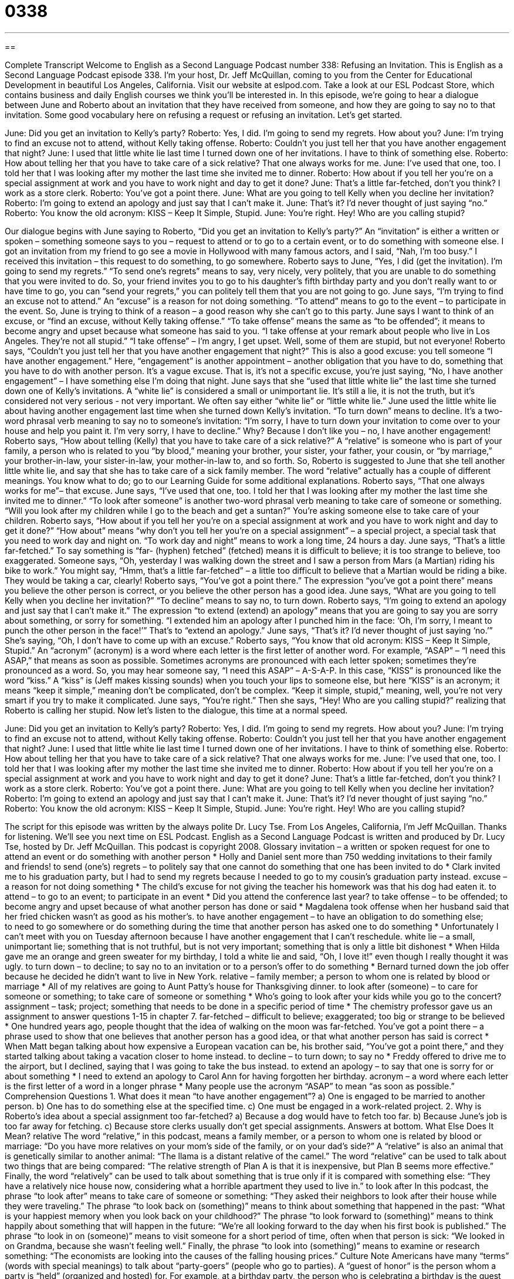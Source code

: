 = 0338
:toc: left
:toclevels: 3
:sectnums:
:stylesheet: ../../../myAdocCss.css

'''

== 

Complete Transcript
Welcome to English as a Second Language Podcast number 338: Refusing an Invitation.
This is English as a Second Language Podcast episode 338. I’m your host, Dr. Jeff McQuillan, coming to you from the Center for Educational Development in beautiful Los Angeles, California.
Visit our website at eslpod.com. Take a look at our ESL Podcast Store, which contains business and daily English courses we think you’ll be interested in.
In this episode, we’re going to hear a dialogue between June and Roberto about an invitation that they have received from someone, and how they are going to say no to that invitation. Some good vocabulary here on refusing a request or refusing an invitation. Let’s get started.
[start of dialogue]
June: Did you get an invitation to Kelly’s party?
Roberto: Yes, I did. I’m going to send my regrets. How about you?
June: I’m trying to find an excuse not to attend, without Kelly taking offense.
Roberto: Couldn’t you just tell her that you have another engagement that night?
June: I used that little white lie last time I turned down one of her invitations. I have to think of something else.
Roberto: How about telling her that you have to take care of a sick relative? That one always works for me.
June: I’ve used that one, too. I told her that I was looking after my mother the last time she invited me to dinner.
Roberto: How about if you tell her you’re on a special assignment at work and you have to work night and day to get it done?
June: That’s a little far-fetched, don’t you think? I work as a store clerk.
Roberto: You’ve got a point there.
June: What are you going to tell Kelly when you decline her invitation?
Roberto: I’m going to extend an apology and just say that I can’t make it.
June: That’s it? I’d never thought of just saying “no.”
Roberto: You know the old acronym: KISS – Keep It Simple, Stupid.
June: You’re right. Hey! Who are you calling stupid?
[end of dialogue]
Our dialogue begins with June saying to Roberto, “Did you get an invitation to Kelly’s party?” An “invitation” is either a written or spoken – something someone says to you – request to attend or to go to a certain event, or to do something with someone else. I got an invitation from my friend to go see a movie in Hollywood with many famous actors, and I said, “Nah, I’m too busy.” I received this invitation – this request to do something, to go somewhere.
Roberto says to June, “Yes, I did (get the invitation). I’m going to send my regrets.” “To send one’s regrets” means to say, very nicely, very politely, that you are unable to do something that you were invited to do. So, your friend invites you to go to his daughter’s fifth birthday party and you don’t really want to or have time to go, you can “send your regrets,” you can politely tell them that you are not going to go.
June says, “I’m trying to find an excuse not to attend.” An “excuse” is a reason for not doing something. “To attend” means to go to the event – to participate in the event. So, June is trying to think of a reason – a good reason why she can’t go to this party. June says I want to think of an excuse, or “find an excuse, without Kelly taking offense.” “To take offense” means the same as “to be offended”; it means to become angry and upset because what someone has said to you. “I take offense at your remark about people who live in Los Angeles. They’re not all stupid.” “I take offense” – I’m angry, I get upset. Well, some of them are stupid, but not everyone!
Roberto says, “Couldn’t you just tell her that you have another engagement that night?” This is also a good excuse: you tell someone “I have another engagement.” Here, “engagement” is another appointment – another obligation that you have to do, something that you have to do with another person. It’s a vague excuse. That is, it’s not a specific excuse, you’re just saying, “No, I have another engagement” – I have something else I’m doing that night.
June says that she “used that little white lie” the last time she turned down one of Kelly’s invitations. A “white lie” is considered a small or unimportant lie. It’s still a lie, it is not the truth, but it’s considered not very serious - not very important. We often say either “white lie” or “little white lie.” June used the little white lie about having another engagement last time when she turned down Kelly’s invitation. “To turn down” means to decline. It’s a two-word phrasal verb meaning to say no to someone’s invitation: “I’m sorry, I have to turn down your invitation to come over to your house and help you paint it. I’m very sorry, I have to decline.” Why? Because I don’t like you – no, I have another engagement!
Roberto says, “How about telling (Kelly) that you have to take care of a sick relative?” A “relative” is someone who is part of your family, a person who is related to you “by blood,” meaning your brother, your sister, your father, your cousin, or “by marriage,” your brother-in-law, your sister-in-law, your mother-in-law to, and so forth. So, Roberto is suggested to June that she tell another little white lie, and say that she has to take care of a sick family member. The word “relative” actually has a couple of different meanings. You know what to do; go to our Learning Guide for some additional explanations.
Roberto says, “That one always works for me”– that excuse. June says, “I’ve used that one, too. I told her that I was looking after my mother the last time she invited me to dinner.” “To look after someone” is another two-word phrasal verb meaning to take care of someone or something. “Will you look after my children while I go to the beach and get a suntan?” You’re asking someone else to take care of your children.
Roberto says, “How about if you tell her you’re on a special assignment at work and you have to work night and day to get it done?” “How about” means “why don’t you tell her you’re on a special assignment” – a special project, a special task that you need to work day and night on. “To work day and night” means to work a long time, 24 hours a day.
June says, “That’s a little far-fetched.” To say something is “far- (hyphen) fetched” (fetched) means it is difficult to believe; it is too strange to believe, too exaggerated. Someone says, “Oh, yesterday I was walking down the street and I saw a person from Mars (a Martian) riding his bike to work.” You might say, “Hmm, that’s a little far-fetched” – a little too difficult to believe that a Martian would be riding a bike. They would be taking a car, clearly!
Roberto says, “You’ve got a point there.” The expression “you’ve got a point there” means you believe the other person is correct, or you believe the other person has a good idea. June says, “What are you going to tell Kelly when you decline her invitation?” “To decline” means to say no, to turn down. Roberto says, “I’m going to extend an apology and just say that I can’t make it.” The expression “to extend (extend) an apology” means that you are going to say you are sorry about something, or sorry for something. “I extended him an apology after I punched him in the face: ‘Oh, I’m sorry, I meant to punch the other person in the face!’” That’s to “extend an apology.”
June says, “That’s it? I’d never thought of just saying ‘no.’” She’s saying, “Oh, I don’t have to come up with an excuse.” Roberto says, “You know that old acronym: KISS – Keep It Simple, Stupid.” An “acronym” (acronym) is a word where each letter is the first letter of another word. For example, “ASAP” – “I need this ASAP,” that means as soon as possible. Sometimes acronyms are pronounced with each letter spoken; sometimes they’re pronounced as a word. So, you may hear someone say, “I need this ASAP” – A-S-A-P. In this case, “KISS” is pronounced like the word “kiss.” A “kiss” is (Jeff makes kissing sounds) when you touch your lips to someone else, but here “KISS” is an acronym; it means “keep it simple,” meaning don’t be complicated, don’t be complex. “Keep it simple, stupid,” meaning, well, you’re not very smart if you try to make it complicated.
June says, “You’re right.” Then she says, “Hey! Who are you calling stupid?” realizing that Roberto is calling her stupid.
Now let’s listen to the dialogue, this time at a normal speed.
[start of dialogue]
June: Did you get an invitation to Kelly’s party?
Roberto: Yes, I did. I’m going to send my regrets. How about you?
June: I’m trying to find an excuse not to attend, without Kelly taking offense.
Roberto: Couldn’t you just tell her that you have another engagement that night?
June: I used that little white lie last time I turned down one of her invitations. I have to think of something else.
Roberto: How about telling her that you have to take care of a sick relative? That one always works for me.
June: I’ve used that one, too. I told her that I was looking after my mother the last time she invited me to dinner.
Roberto: How about if you tell her you’re on a special assignment at work and you have to work night and day to get it done?
June: That’s a little far-fetched, don’t you think? I work as a store clerk.
Roberto: You’ve got a point there.
June: What are you going to tell Kelly when you decline her invitation?
Roberto: I’m going to extend an apology and just say that I can’t make it.
June: That’s it? I’d never thought of just saying “no.”
Roberto: You know the old acronym: KISS – Keep It Simple, Stupid.
June: You’re right. Hey! Who are you calling stupid?
[end of dialogue]
The script for this episode was written by the always polite Dr. Lucy Tse.
From Los Angeles, California, I’m Jeff McQuillan. Thanks for listening. We’ll see you next time on ESL Podcast.
English as a Second Language Podcast is written and produced by Dr. Lucy Tse, hosted by Dr. Jeff McQuillan. This podcast is copyright 2008.
Glossary
invitation – a written or spoken request for one to attend an event or do something with another person
* Holly and Daniel sent more than 750 wedding invitations to their family and friends!
to send (one’s) regrets – to politely say that one cannot do something that one has been invited to do
* Clark invited me to his graduation party, but I had to send my regrets because I needed to go to my cousin’s graduation party instead.
excuse – a reason for not doing something
* The child’s excuse for not giving the teacher his homework was that his dog had eaten it.
to attend – to go to an event; to participate in an event
* Did you attend the conference last year?
to take offense – to be offended; to become angry and upset because of what another person has done or said
* Magdalena took offense when her husband said that her fried chicken wasn’t as good as his mother’s.
to have another engagement – to have an obligation to do something else; to need to go somewhere or do something during the time that another person has asked one to do something
* Unfortunately I can’t meet with you on Tuesday afternoon because I have another engagement that I can’t reschedule.
white lie – a small, unimportant lie; something that is not truthful, but is not very important; something that is only a little bit dishonest
* When Hilda gave me an orange and green sweater for my birthday, I told a white lie and said, “Oh, I love it!” even though I really thought it was ugly.
to turn down – to decline; to say no to an invitation or to a person’s offer to do something
* Bernard turned down the job offer because he decided he didn’t want to live in New York.
relative – family member; a person to whom one is related by blood or marriage
* All of my relatives are going to Aunt Patty’s house for Thanksgiving dinner.
to look after (someone) – to care for someone or something; to take care of someone or something
* Who’s going to look after your kids while you go to the concert?
assignment – task; project; something that needs to be done in a specific period of time
* The chemistry professor gave us an assignment to answer questions 1-15 in chapter 7.
far-fetched – difficult to believe; exaggerated; too big or strange to be believed
* One hundred years ago, people thought that the idea of walking on the moon was far-fetched.
You’ve got a point there – a phrase used to show that one believes that another person has a good idea, or that what another person has said is correct
* When Matt began talking about how expensive a European vacation can be, his brother said, “You’ve got a point there,” and they started talking about taking a vacation closer to home instead.
to decline – to turn down; to say no
* Freddy offered to drive me to the airport, but I declined, saying that I was going to take the bus instead.
to extend an apology – to say that one is sorry for or about something
* I need to extend an apology to Carol Ann for having forgotten her birthday.
acronym – a word where each letter is the first letter of a word in a longer phrase
* Many people use the acronym “ASAP” to mean “as soon as possible.”
Comprehension Questions
1. What does it mean “to have another engagement”?
a) One is engaged to be married to another person.
b) One has to do something else at the specified time.
c) One must be engaged in a work-related project.
2. Why is Roberto’s idea about a special assignment too far-fetched?
a) Because a dog would have to fetch too far.
b) Because June’s job is too far away for fetching.
c) Because store clerks usually don’t get special assignments.
Answers at bottom.
What Else Does It Mean?
relative
The word “relative,” in this podcast, means a family member, or a person to whom one is related by blood or marriage: “Do you have more relatives on your mom’s side of the family, or on your dad’s side?” A “relative” is also an animal that is genetically similar to another animal: “The llama is a distant relative of the camel.” The word “relative” can be used to talk about two things that are being compared: “The relative strength of Plan A is that it is inexpensive, but Plan B seems more effective.” Finally, the word “relatively” can be used to talk about something that is true only if it is compared with something else: “They have a relatively nice house now, considering what a horrible apartment they used to live in.”
to look after
In this podcast, the phrase “to look after” means to take care of someone or something: “They asked their neighbors to look after their house while they were traveling.” The phrase “to look back on (something)” means to think about something that happened in the past: “What is your happiest memory when you look back on your childhood?” The phrase “to look forward to (something)” means to think happily about something that will happen in the future: “We’re all looking forward to the day when his first book is published.” The phrase “to look in on (someone)” means to visit someone for a short period of time, often when that person is sick: “We looked in on Grandma, because she wasn’t feeling well.” Finally, the phrase “to look into (something)” means to examine or research something: “The economists are looking into the causes of the falling housing prices.”
Culture Note
Americans have many “terms” (words with special meanings) to talk about “party-goers” (people who go to parties). A “guest of honor” is the person whom a party is “held” (organized and hosted) for. For example, at a birthday party, the person who is celebrating a birthday is the guest of honor. At a graduation party, the person who is finishing school is the guest of honor. Often there are “VIPs” (an acronym for “very important people”) at a party. If your “boss” (supervisor, or the person one works for) comes to a party, then he or she would be a VIP even if he or she isn’t the guest of honor.
Sometimes people come to a party without an invitation. These people are called “party crashers,” especially if they “crash” (ruin and destroy) a party. In American movies, you may see parties on college “campuses” (areas with many university buildings) which are ruined by party crashers who drink too much alcohol and damage the home where the party is being held.
A “party-pooper” is a person who isn’t very much fun at a party. A party-pooper is someone who is sad or depressed and makes it difficult or impossible for other people to have fun. Often a “party-pooper” is a person who doesn’t want to do what everyone else wants to do. In contrast, a “party animal” is a person who really enjoys going to parties and has a lot of fun.
Finally, some people who go to parties are known as “wallflowers.” A “wallflower” is a very quiet and shy person who doesn’t enjoy talking to other people and sits quietly next to the wall. This is especially true at dances, where wallflowers sit and watch everyone else dance, but are too “timid” (shy) to dance.
Comprehension Answers
1 - b
2 - c